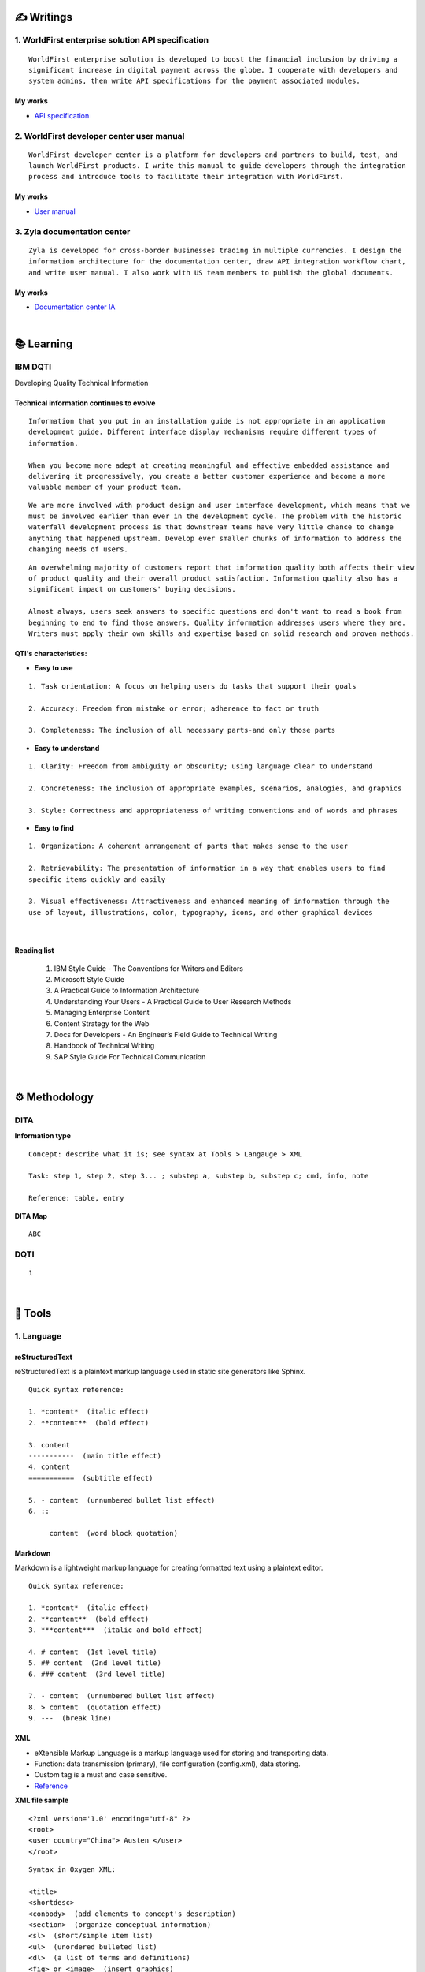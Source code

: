 ===============
✍️ Writings
===============

1. WorldFirst enterprise solution API specification
----------------------------------------------------
::

  WorldFirst enterprise solution is developed to boost the financial inclusion by driving a
  significant increase in digital payment across the globe. I cooperate with developers and
  system admins, then write API specifications for the payment associated modules.


My works
============
- `API specification <https://developers.worldfirst.com.cn/docs/alipay-worldfirst/worldfirst_enterprise_solution/submit_trade_order>`_



2. WorldFirst developer center user manual
------------------------------------------
::

  WorldFirst developer center is a platform for developers and partners to build, test, and
  launch WorldFirst products. I write this manual to guide developers through the integration
  process and introduce tools to facilitate their integration with WorldFirst.


My works
============
- `User manual <https://developers.worldfirst.com.cn/docs/alipay-worldfirst/overview/home>`_
 
 

3. Zyla documentation center
-----------------------------
::

  Zyla is developed for cross-border businesses trading in multiple currencies. I design the
  information architecture for the documentation center, draw API integration workflow chart,
  and write user manual. I also work with US team members to publish the global documents.
  
  

My works
=========
- `Documentation center IA <https://developers.zyla.com/docs/>`_


| 
============
📚 Learning
============

IBM DQTI
-----------------------------------------
Developing Quality Technical Information

Technical information continues to evolve
============================================
::
    
  Information that you put in an installation guide is not appropriate in an application
  development guide. Different interface display mechanisms require different types of
  information.
  
  When you become more adept at creating meaningful and effective embedded assistance and
  delivering it progressively, you create a better customer experience and become a more
  valuable member of your product team.


::
  
  We are more involved with product design and user interface development, which means that we
  must be involved earlier than ever in the development cycle. The problem with the historic 
  waterfall development process is that downstream teams have very little chance to change 
  anything that happened upstream. Develop ever smaller chunks of information to address the 
  changing needs of users.


::

  An overwhelming majority of customers report that information quality both affects their view 
  of product quality and their overall product satisfaction. Information quality also has a 
  significant impact on customers' buying decisions.
  
  Almost always, users seek answers to specific questions and don't want to read a book from
  beginning to end to find those answers. Quality information addresses users where they are.
  Writers must apply their own skills and expertise based on solid research and proven methods.
  


QTI's characteristics:
======================
- **Easy to use**
::
  
   1. Task orientation: A focus on helping users do tasks that support their goals
   
   2. Accuracy: Freedom from mistake or error; adherence to fact or truth
   
   3. Completeness: The inclusion of all necessary parts-and only those parts

- **Easy to understand**
::

   1. Clarity: Freedom from ambiguity or obscurity; using language clear to understand
   
   2. Concreteness: The inclusion of appropriate examples, scenarios, analogies, and graphics
   
   3. Style: Correctness and appropriateness of writing conventions and of words and phrases
  
- **Easy to find**
::

   1. Organization: A coherent arrangement of parts that makes sense to the user
   
   2. Retrievability: The presentation of information in a way that enables users to find
   specific items quickly and easily
   
   3. Visual effectiveness: Attractiveness and enhanced meaning of information through the 
   use of layout, illustrations, color, typography, icons, and other graphical devices


|
Reading list
=============

 1. IBM Style Guide - The Conventions for Writers and Editors
 2. Microsoft Style Guide
 3. A Practical Guide to Information Architecture
 4. Understanding Your Users - A Practical Guide to User Research Methods
 5. Managing Enterprise Content
 6. Content Strategy for the Web
 7. Docs for Developers - An Engineer’s Field Guide to Technical Writing
 8. Handbook of Technical Writing
 9. SAP Style Guide For Technical Communication



|
==============
⚙️ Methodology
==============

DITA
-----

**Information type**
::

  Concept: describe what it is; see syntax at Tools > Langauge > XML
  
  Task: step 1, step 2, step 3... ; substep a, substep b, substep c; cmd, info, note
  
  Reference: table, entry


**DITA Map**
::

  ABC





DQTI
-----

::

  1






|
=========
🧰 Tools
=========

1. Language
------------

reStructuredText
================
reStructuredText is a plaintext markup language used in static site generators like Sphinx.
  
::
 
  
  Quick syntax reference:
  
  1. *content*  (italic effect)
  2. **content**  (bold effect)
  
  3. content
  -----------  (main title effect)
  4. content
  ===========  (subtitle effect)
  
  5. - content  (unnumbered bullet list effect)
  6. ::
  
       content  (word block quotation)



Markdown
========
Markdown is a lightweight markup language for creating formatted text using a plaintext editor.

::
  
  Quick syntax reference:
  
  1. *content*  (italic effect)
  2. **content**  (bold effect)
  3. ***content***  (italic and bold effect)
  
  4. # content  (1st level title)
  5. ## content  (2nd level title)
  6. ### content  (3rd level title)
  
  7. - content  (unnumbered bullet list effect)
  8. > content  (quotation effect)
  9. ---  (break line)



XML
====
- eXtensible Markup Language is a markup language used for storing and transporting data.
- Function: data transmission (primary), file configuration (config.xml), data storing.
- Custom tag is a must and case sensitive.
- `Reference <https://www.w3school.com.cn/xml/xml_syntax.asp>`_


**XML file sample**

::

  <?xml version='1.0' encoding="utf-8" ?>
  <root>
  <user country="China"> Austen </user>
  </root>


::
  
  Syntax in Oxygen XML:
  
  <title>
  <shortdesc>
  <conbody>  (add elements to concept's description)
  <section>  (organize conceptual information)
  <sl>  (short/simple item list)
  <ul>  (unordered bulleted list)
  <dl>  (a list of terms and definitions)
  <fig> or <image>  (insert graphics)
  <term>  (highlight new terms)



HTML
====
HyperText Markup Language is the standard markup language for Web pages.

::
  
  Syntax reference:
  
    
    
    
    
  <b>  Defines bold text
  <basefont>  Specifies a default color, size, and font for all text in a document
  <blockquote>  Defines a section that is quoted from another source
  <body>  Defines the document's body
  <br>  Defines a single line break
  <h1> to <h6>  Defines HTML headings
  <img>  Defines an image
  <option>  Defines an option in a drop-down list
  <select>  Defines a drop-down list
  <ul>  Defines an unordered list
  <video>  Defines embedded video content
  


+------------+------------------------+
|    Tag     |       Description      |
+============+========================+
|    <a>     |  Defines a hyperlink   |
+------------+------------------------+
| <article>  |  Defines an article    |
+------------+------------------------+
|  <audio>   |  Defines embedded sound content   |
+------------+------------------------+





::

  HTML vs. XML
  
  1. HTML does not have custom tags while XML does.
  
  2. HTML's syntax is loose, and XML's syntax is strict with paired tags.
  
  3. HTML is used to display data, and XML is to transmit and store data.
  
  


  
|
2. Document management tool
-----------------------------
::

  1) Sphinx: Create intelligent and beautiful documentation easily by reStructuredText.

  2) Visual Studio Code: a code editor redefined/optimized for building/debugging Apps.


|
3. Project management tool
----------------------------
::

  1) Jira: Manage and track projects and issues.

  2) Slack: Communicate and collaborate with teammates.

  3) Box: Store and manage your cloud content.



|
================
🌟 Inspiration
================

Discussion
-----------

- *Will technical writers be replaced by AI?*

::

  My answer is no in the recent decade, but it could happen in 2050 when half of TW disappear.
  
  Technical writers could hardly be replaced by AI completely, no matter how advanced AI brain
  is trained. It is a progressive process AI infinitely approaches to replacing TW.
  
  From the historic perspective, it is slow to witness an occupation disappears, especially the
  occupation that lives a much long time and needs human wisdom as well as creativity.


::

  Besides, AI does have bugs and weakness in wording, rhetoric, contextual analysis, etc. This
  implies that the current AI is not ready for completing high-level writing jobs.
  
  There are still a large proportion of companies and individuals do not believe in AI's ability
  in writing technical documents, though they are much easier than suspense novel for AI.
  Moreover, information security and AI's understanding on our real requirements should be 
  carefully considered.
  
  Concerning creative writing, such as suspense novel, for now, AI is not competent to do this 
  kind of work, or deal with it satisfactorily. Although we can see AI is producing articles to 
  the public and people do not recognize that they are written by computers.
  

::

  But the days get closer. It is worth noting that ChatGPT, the household AI application,
  becomes the significant turning point to TW' career. Closer, no doubt.
  
  Probably in the coming decade, we can see more and more writing jobs will be taken over by AI.
  Meanwhile, we technical writers, or some of us will still be working on our familiar tasks,
  such as writing user guides or API specifications. 

  A well-worn question is raised: do you believe humankind will be manipulated by machines?
  
  

- *What do we consider when reviewing a technical document?*

::

  When reviewing a technical document, need I consider the writing style? If yes, which style?
  How could I ensure that I'm not controlled by my strong bias when reviewing the document?

  1. Exclude personal factors, like emotion, preference, and interests.
  
  2. What is the audience of this document?
  
  3. If I were the user, am I clear to do tasks?
  
  4. Can I search what I want easily?
  

- *How big is the communication gap between developers and writers?*

::

  1. The unsettled problems, as well as ignored issues, cause the big communication gap today.
  
  2. A new role Linguistic Lark is born to resolve the communication problem between Dev and TW.
  
  3. How to deploy the Dev-writer?


|
New deliverables of TW
-----------------------

- **AR**

::

  Car companies present AR assistance system. With mobile phone, users scan the car components
  to access the corresponding information, instead of reading the user manual.


- **Software and hardware interactive assistance**

::

  Connected with the body, hardware can sense the user's operations.
  
  For example, Ninebot, a balance electric vehicle, guides users to install an application.
  Once connected with Ninebot, the app prompts users to move as required, and decides by the 
  sensor if the movement is right. The interactive mode gets started quickly and reduces users'
  reading workload a lot.


- **Chat bot**

::

  The key points of an intelligent chat bot are a rich and elaborated repository, as well as 
  the program/code design of the bot.



- **Things to be considered**

::

  1. AR glasses evaluation
  
  2. Usage senario of AR user guide
  
  3. The content design for AR, like audio, menu and option.
  


| 
To improve technical writing
------------------------------

- **What is a good technical document?**
::

  1. 
  2.
  3.



- **Learn more to ensure sufficient input.**

::

  Good habits for writing:
  
  1. Keep on reading the subject-specific materials.
  
  2. Learn, note, then clear your collections.
  
  3. Make the plan and do it at your own pace.

::

  Learning content:
  
  1. Professional books on technical writing, such as DQTI.
  2. Official web pages of product documentation center, like IBM, Microsoft, Google.
  3. Standard documents of organizations or associations, like ISO.
  4. Trends towards technical communication field
  


- **Write in a friendly style.**
::

  1. Use a friendly layout and well presented typeset.
  
  2. Consider how to improve UI copywritings when using products.

  3. 



| 
TW's value
------------

- **Technical documents create great value for companies**

::

  1. Company asset
  
  2. Cost cut
  
  3. Company image

  4. Entrance to products



| 
===========
✨ Career
===========

- **Career path**
::

  1. Senior technical writer
  
  2. Content manager
  
  3. Information designer
  
  

- **Experience sharing**
::
  
  1. From 
  2. From 
  
  
- **0-1-5-20-100**
::

  0:
  
  1:
  
  5:
  


|
=========
🌌 About
=========

This blog is written by Austen to share learning outcome and ideas on technical writing.
Please bookmark or share this page https://z.rtfd.io if you like it.

   If it is clear to me, it should be clear to them by technical writing.
   
   | --- Austen, a technical writer from China

Have a beautiful day. ☕


